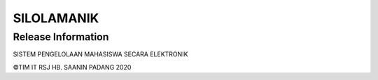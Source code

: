 ###################
SILOLAMANIK
###################


*******************
Release Information
*******************
SISTEM PENGELOLAAN MAHASISWA SECARA ELEKTRONIK

©TIM IT RSJ HB. SAANIN PADANG 2020


